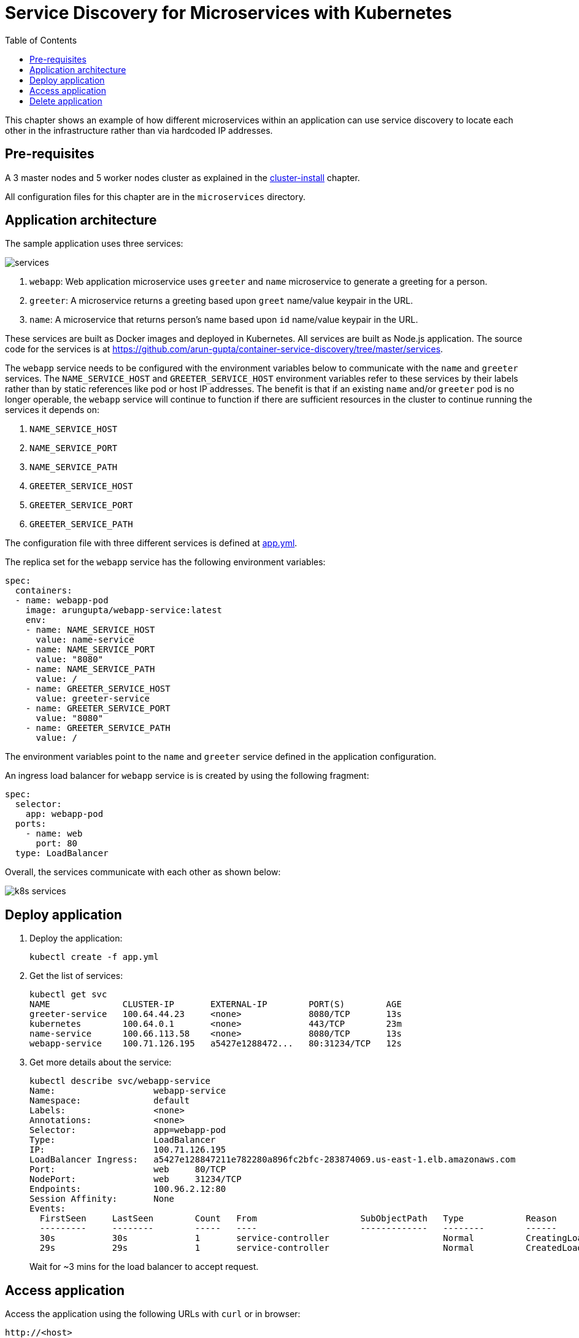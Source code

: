 = Service Discovery for Microservices with Kubernetes
:toc:

This chapter shows an example of how different microservices within an application can use service discovery to locate each other in the infrastructure rather than via hardcoded IP addresses.

== Pre-requisites

A 3 master nodes and 5 worker nodes cluster as explained in the link:../cluster-install#multi-master-multi-node-multi-az-gossip-based-cluster[cluster-install] chapter.

All configuration files for this chapter are in the `microservices` directory.

== Application architecture

The sample application uses three services:

[.thumb]
image::services.png[]

. `webapp`: Web application microservice uses `greeter` and `name` microservice to generate a greeting for a person.
. `greeter`: A microservice returns a greeting based upon `greet` name/value keypair in the URL.
. `name`: A microservice that returns person's name based upon `id` name/value keypair in the URL.

These services are built as Docker images and deployed in Kubernetes. All services are built as Node.js application. The source code for the services is at https://github.com/arun-gupta/container-service-discovery/tree/master/services.

The `webapp` service needs to be configured with the environment variables below to communicate with the `name` and `greeter` services. The `NAME_SERVICE_HOST` and `GREETER_SERVICE_HOST` environment variables refer to these services by their labels rather than by static references like pod or host IP addresses. The benefit is that if an existing `name` and/or `greeter` pod is no longer operable, the `webapp` service will continue to function if there are sufficient resources in the cluster to continue running the services it depends on:

. `NAME_SERVICE_HOST`
. `NAME_SERVICE_PORT`
. `NAME_SERVICE_PATH`
. `GREETER_SERVICE_HOST`
. `GREETER_SERVICE_PORT`
. `GREETER_SERVICE_PATH`

The configuration file with three different services is defined at link:app.yml[app.yml]. 

The replica set for the `webapp` service has the following environment variables:

[source, yml]
----
spec:
  containers:
  - name: webapp-pod
    image: arungupta/webapp-service:latest
    env:
    - name: NAME_SERVICE_HOST
      value: name-service
    - name: NAME_SERVICE_PORT
      value: "8080"
    - name: NAME_SERVICE_PATH
      value: /
    - name: GREETER_SERVICE_HOST
      value: greeter-service
    - name: GREETER_SERVICE_PORT
      value: "8080"
    - name: GREETER_SERVICE_PATH
      value: /
----

The environment variables point to the `name` and `greeter` service defined in the application configuration.

An ingress load balancer for `webapp` service is is created by using the following fragment:

[source, yml]
----
spec: 
  selector: 
    app: webapp-pod
  ports:
    - name: web
      port: 80
  type: LoadBalancer
----

Overall, the services communicate with each other as shown below:

[.thumb]
image::k8s-services.png[]

== Deploy application

. Deploy the application:
+
```
kubectl create -f app.yml
```
+
. Get the list of services:
+
```
kubectl get svc
NAME              CLUSTER-IP       EXTERNAL-IP        PORT(S)        AGE
greeter-service   100.64.44.23     <none>             8080/TCP       13s
kubernetes        100.64.0.1       <none>             443/TCP        23m
name-service      100.66.113.58    <none>             8080/TCP       13s
webapp-service    100.71.126.195   a5427e1288472...   80:31234/TCP   12s
```
+
. Get more details about the service:
+
```
kubectl describe svc/webapp-service
Name:			webapp-service
Namespace:		default
Labels:			<none>
Annotations:		<none>
Selector:		app=webapp-pod
Type:			LoadBalancer
IP:			100.71.126.195
LoadBalancer Ingress:	a5427e128847211e782280a896fc2bfc-283874069.us-east-1.elb.amazonaws.com
Port:			web	80/TCP
NodePort:		web	31234/TCP
Endpoints:		100.96.2.12:80
Session Affinity:	None
Events:
  FirstSeen	LastSeen	Count	From			SubObjectPath	Type		Reason			Message
  ---------	--------	-----	----			-------------	--------	------			-------
  30s		30s		1	service-controller			Normal		CreatingLoadBalancer	Creating load balancer
  29s		29s		1	service-controller			Normal		CreatedLoadBalancer	Created load balancer
```
+
Wait for ~3 mins for the load balancer to accept request.

== Access application

Access the application using the following URLs with `curl` or in browser:

```
http://<host>
http://<host>0?greet=ho
http://<host>?id=1
http://<host>?greet=ho&id=1
```

`<host>` is the value of the ingress load balancer's address.

== Delete application

```
kubectl delete -f app.yml
```


